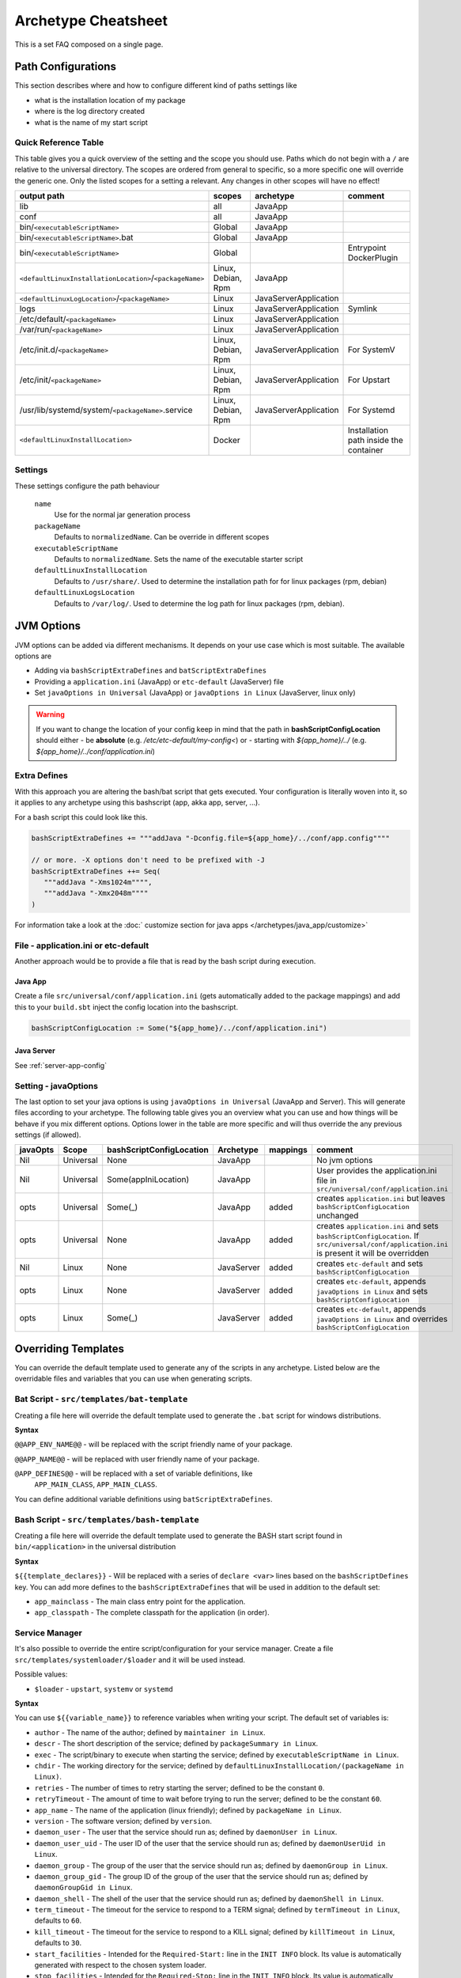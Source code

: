.. _Cheatsheet:

Archetype Cheatsheet
####################

This is a set FAQ composed on a single page.

Path Configurations
===================
This section describes where and how to configure different kind of paths settings like

- what is the installation location of my package
- where is the log directory created
- what is the name of my start script



Quick Reference Table
---------------------
This table gives you a quick overview of the setting and the scope you should use.
Paths which do not begin with a ``/`` are relative to the universal directory.
The scopes are ordered from general to specific, so a more specific one will override
the generic one. Only the listed scopes for a setting a relevant. Any changes in other
scopes will have no effect!

========================================================  ===================  =====================  =======
output path                                               scopes               archetype              comment
========================================================  ===================  =====================  =======
lib                                                       all                  JavaApp
conf                                                      all                  JavaApp
bin/``<executableScriptName>``                            Global               JavaApp
bin/``<executableScriptName>``.bat                        Global               JavaApp
bin/``<executableScriptName>``                            Global                                      Entrypoint DockerPlugin
``<defaultLinuxInstallationLocation>``/``<packageName>``  Linux, Debian, Rpm   JavaApp
``<defaultLinuxLogLocation>``/``<packageName>``           Linux                JavaServerApplication
logs                                                      Linux                JavaServerApplication  Symlink
/etc/default/``<packageName>``                            Linux                JavaServerApplication
/var/run/``<packageName>``                                Linux                JavaServerApplication
/etc/init.d/``<packageName>``                             Linux, Debian, Rpm   JavaServerApplication  For SystemV
/etc/init/``<packageName>``                               Linux, Debian, Rpm   JavaServerApplication  For Upstart
/usr/lib/systemd/system/``<packageName>``.service         Linux, Debian, Rpm   JavaServerApplication  For Systemd
``<defaultLinuxInstallLocation>``                         Docker                                      Installation path inside the container
========================================================  ===================  =====================  =======


Settings
--------

These settings configure the path behaviour

  ``name``
    Use for the normal jar generation process

  ``packageName``
    Defaults to ``normalizedName``. Can be override in different scopes

  ``executableScriptName``
    Defaults to ``normalizedName``. Sets the name of the executable starter script

  ``defaultLinuxInstallLocation``
    Defaults to ``/usr/share/``. Used to determine the installation path for for linux packages (rpm, debian)

  ``defaultLinuxLogsLocation``
    Defaults to ``/var/log/``. Used to determine the log path for linux packages (rpm, debian).


JVM Options
===========

JVM options can be added via different mechanisms. It depends on your use case which is most suitable.
The available options are

- Adding via ``bashScriptExtraDefines`` and ``batScriptExtraDefines``
- Providing a ``application.ini`` (JavaApp) or ``etc-default`` (JavaServer) file
- Set ``javaOptions in Universal`` (JavaApp) or ``javaOptions in Linux`` (JavaServer, linux only)

.. warning:: If you want to change the location of your config keep in mind that the path in
    **bashScriptConfigLocation** should either
    - be **absolute** (e.g. */etc/etc-default/my-config<*) or
    - starting with *${app_home}/../* (e.g. *${app_home}/../conf/application.ini*)

Extra Defines
-------------

With this approach you are altering the bash/bat script that gets executed.
Your configuration is literally woven into it, so it applies to any archetype
using this bashscript (app, akka app, server, ...).

For a bash script this could look like this.

.. code-block:: scala

     bashScriptExtraDefines += """addJava "-Dconfig.file=${app_home}/../conf/app.config""""

     // or more. -X options don't need to be prefixed with -J
     bashScriptExtraDefines ++= Seq(
        """addJava "-Xms1024m"""",
        """addJava "-Xmx2048m""""
     )

For information take a look at the :doc:` customize section for java apps </archetypes/java_app/customize>`

File - application.ini or etc-default
-------------------------------------

Another approach would be to provide a file that is read by the bash script during execution.

Java App
~~~~~~~~

Create a file ``src/universal/conf/application.ini`` (gets automatically added to the package mappings)
and add this to your ``build.sbt`` inject the config location into the bashscript.

.. code-block:: scala

    bashScriptConfigLocation := Some("${app_home}/../conf/application.ini")


Java Server
~~~~~~~~~~~

See :ref:`server-app-config`

Setting - javaOptions
---------------------

The last option to set your java options is using ``javaOptions in Universal`` (JavaApp and Server).
This will generate files according to your archetype. The following table gives you an overview what
you can use and how things will be behave if you mix different options. Options lower in the table
are more specific and will thus override the any previous settings (if allowed).

========  =========  ========================  ==========  ========  =======
javaOpts  Scope      bashScriptConfigLocation  Archetype   mappings  comment
========  =========  ========================  ==========  ========  =======
Nil       Universal  None                      JavaApp               No jvm options
Nil       Universal  Some(appIniLocation)      JavaApp               User provides the application.ini file in ``src/universal/conf/application.ini``
opts      Universal  Some(_)                   JavaApp     added     creates ``application.ini`` but leaves ``bashScriptConfigLocation`` unchanged
opts      Universal  None                      JavaApp     added     creates ``application.ini`` and sets ``bashScriptConfigLocation``. If ``src/universal/conf/application.ini`` is present it will be overridden
Nil       Linux      None                      JavaServer  added     creates ``etc-default`` and sets ``bashScriptConfigLocation``
opts      Linux      None                      JavaServer  added     creates ``etc-default``, appends ``javaOptions in Linux`` and sets ``bashScriptConfigLocation``
opts      Linux      Some(_)                   JavaServer  added     creates ``etc-default``, appends ``javaOptions in Linux`` and overrides ``bashScriptConfigLocation``
========  =========  ========================  ==========  ========  =======



Overriding Templates
====================

You can override the default template used to generate any of the scripts in
any archetype.   Listed below are the overridable files and variables that
you can use when generating scripts.

Bat Script - ``src/templates/bat-template``
-------------------------------------------

Creating a file here will override the default template used to
generate the ``.bat`` script for windows distributions.

**Syntax**

``@@APP_ENV_NAME@@`` - will be replaced with the script friendly name of your package.

``@@APP_NAME@@`` - will be replaced with user friendly name of your package.

``@APP_DEFINES@@`` - will be replaced with a set of variable definitions, like
  ``APP_MAIN_CLASS``, ``APP_MAIN_CLASS``.

You can define additional variable definitions using ``batScriptExtraDefines``.

Bash Script - ``src/templates/bash-template``
---------------------------------------------

Creating a file here will override the default template used to
generate the BASH start script found in ``bin/<application>`` in the
universal distribution

**Syntax**

``${{template_declares}}`` - Will be replaced with a series of ``declare <var>``
lines based on the ``bashScriptDefines`` key.  You can add more defines to
the ``bashScriptExtraDefines`` that will be used in addition to the default set:

* ``app_mainclass`` - The main class entry point for the application.
* ``app_classpath`` - The complete classpath for the application (in order).



Service Manager
-----------------------------------------

It's also possible to override the entire script/configuration for your service manager.
Create a file ``src/templates/systemloader/$loader`` and it will be used instead.

Possible values:

* ``$loader`` - ``upstart``, ``systemv`` or ``systemd``

**Syntax**

You can use ``${{variable_name}}`` to reference variables when writing your script.  The default set of variables is:

* ``author`` - The name of the author; defined by ``maintainer in Linux``.
* ``descr`` - The short description of the service; defined by ``packageSummary in Linux``.
* ``exec`` - The script/binary to execute when starting the service; defined by ``executableScriptName in Linux``.
* ``chdir`` - The working directory for the service; defined by ``defaultLinuxInstallLocation/(packageName in Linux)``.
* ``retries`` - The number of times to retry starting the server; defined to be the constant ``0``.
* ``retryTimeout`` - The amount of time to wait before trying to run the server; defined to be the constant ``60``.
* ``app_name`` - The name of the application (linux friendly); defined by ``packageName in Linux``.
* ``version`` - The software version; defined by ``version``.
* ``daemon_user`` - The user that the service should run as; defined by ``daemonUser in Linux``.
* ``daemon_user_uid`` - The user ID of the user that the service should run as; defined by ``daemonUserUid in Linux``.
* ``daemon_group`` - The group of the user that the service should run as; defined by ``daemonGroup in Linux``.
* ``daemon_group_gid`` - The group ID of the group of the user that the service should run as; defined by ``daemonGroupGid in Linux``.
* ``daemon_shell`` - The shell of the user that the service should run as; defined by ``daemonShell in Linux``.
* ``term_timeout`` - The timeout for the service to respond to a TERM signal; defined by ``termTimeout in Linux``, defaults to ``60``.
* ``kill_timeout`` - The timeout for the service to respond to a KILL signal; defined by ``killTimeout in Linux``, defaults to ``30``.
* ``start_facilities`` - Intended for the ``Required-Start:`` line in the ``INIT INFO`` block. Its value is automatically generated with respect to the chosen system loader.
* ``stop_facilities`` - Intended for the ``Required-Stop:`` line in the ``INIT INFO`` block. Its value is automatically generated with respect to the chosen system loader.
* ``start_runlevels`` - Intended for the ``Default-Start:`` line in the ``INIT INFO`` block. Its value is automatically generated with respect to the chosen system loader.
* ``stop_runlevels`` - Intended for the ``Default-Stop:`` line in the ``INIT INFO`` block. Its value is automatically generated with respect to the chosen system loader.

.. _server-app-config:

Server App Config - ``src/templates/etc-default-{systemv,systemd}``
-------------------------------------------------------------------

Creating a file here will override the ``/etc/default/<application>`` template
for the corresponding loader.

The file `/etc/default/<application>` is used as follows given the loader:

- *systemv*: sourced as a bourne script.
- *systemd*: used as an EnvironmentFile directive parameter (see *man systemd.exec*, section *EnvironmentFile* for a
  description of the expected file format).
- *upstart*: presently ignored.

If you're only overriding `JAVA_OPTS`, your environment file could be compatible
with both systemv and systemd loaders; if such is the case, you can specify a
single file at `src/templates/etc-default` which will serve as an override for
all loaders.
